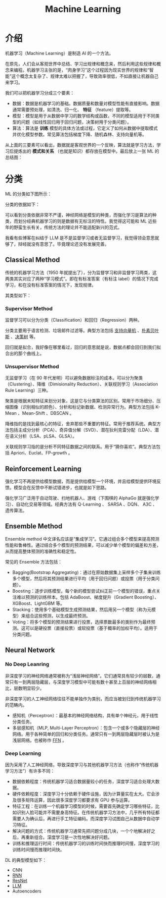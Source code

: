 :PROPERTIES:
:ID:       4505c8c1-33b2-46a4-8000-37484d944da9
:END:
#+title: Machine Learning

* 介绍
机器学习（Machine Learning）是制造 AI 的一个方法。

在原先，人们会从客观世界中总结、学习出规律和概念来，然后利用这些规律和概念来编程。机器学习主张的是，“肉身学习”这个过程因为现实世界的规律和“智能”这个概念太复杂了、规律太难以把握了，导致效率很低，不如直接让机器自己来学习。

我们可以把机器学习分成三个要素：

- 数据：数据是机器学习的基础。数据质量和数量对模型性能有直接影响。数据通常需要预处理，如清洗、归一化、 *特征* （feature）提取等。
- 模型：模型是用于从数据中学习的数学结构或函数，不同的模型适用于不同类型的问题（如线性回归用于回归问题，决策树用于分类问题）。
- 算法：算法是 *训练* 模型的具体方法或过程，它定义了如何从数据中提取模式并优化模型参数。常见算法包括梯度下降、随机森林、支持向量机等。

从上面的三要素可以看出，数据就是客观世界的一个反映，算法就是学习方法，学习后提炼出的 *模式和关系* （也就是知识）都存放在模型中。最后放上一张 ML 的总结图：

[[file:img/clipboard-20250122T134321.png]]

* 分类
ML 的分类如下图所示：

[[file:img/clipboard-20250122T144047.png]]

分类的依据如下：

[[file:img/clipboard-20250122T144110.png]]

可以看到分类依据非常不严谨，神经网络是模型的种类，而强化学习是算法的种类，而划分经典机器学习的则是数据有无标注的特性。我觉得这可能和 ML 近些年的野蛮生长有关，传统方法的理论并不能适配新兴的范式。

我看有些博客在纠结于 LLM 是不是监督学习或者无监督学习，我觉得领会意思就够了，辩经就没有意思了。毕竟理论还没有发展完善。

** Classical Method
传统的机器学习方法（1950 年就提出了），分为监督学习和非监督学习两类，这两类其实对应了两种“学习模式”。即在有标准答案（有标注 label）的情况下完成学习，和在没有标准答案的情况下，发现规律。

其类型如下：

[[file:img/clipboard-20250122T145135.png]]

*** Supervisor Method
监督学习可以分为分类（Classification）和回归（Regression）两种。

分类主要用于语言检测、垃圾邮件过滤等。典型方法包括 [[id:832cdfa5-83f8-4af8-bbd5-940437ebe47d][支持向量机]] 、[[id:fc0c9dd1-e137-4bc1-84f4-633d7089ce5f][朴素贝叶斯]] 、[[id:ccbc2aab-3c63-4ce1-ac4a-e1d51013c561][决策树]] 等。

回归就是拟合，我好像在哪里看过，回归的意思就是说，数据点都会回归到我们拟合出的那个曲线上。

*** Unsupervisor Method
无监督学习（在 90 年代发明）可以避免数据标注的成本。可以分为聚类（Clustering）、降维（Dimisionality Reduction）、关联规则学习（Association Rule Learning）三种。

聚类是根据未知特征来划分对象，这是它与分类算法的区别。常用于市场细分、压缩图像（识别相似的颜色）、分析和标记新数据、检测异常行为。典型方法包括 K-Mean 、Mean-Shift 、DBSCAN 。

降维指的是找到最核心的特征，舍弃那些不重要的特征。常用于推荐系统。典型方法包括主成分分析（PCA）、奇异值分解（SVD）、潜在狄利克雷分配（LDA）、潜在语义分析（LSA、pLSA、GLSA）。

关联规则学习指的是分析不同特征数据之间的联系。用于“猜你喜欢”。典型方法包括 Apriori、Euclat、FP-growth 。

** Reinforcement Learning
强化学习不再提供给模型数据，而是提供给模型一个环境，并且给模型提供环境反馈。模型会在反馈中不断试错进步，也就是如下思路。

[[file:img/clipboard-20250122T161736.png]]

强化学习广泛用于自动驾驶、扫地机器人、游戏（下围棋的 AlphaGo 就是强化学习）、自动化交易等领域。经典方法有 Q-Learning 、 SARSA 、DQN、 A3C 、遗传算法。

** Ensemble Method
Ensemble method 中文译名应该是“集成学习”。它通过组合多个模型来提高预测性能和鲁棒性。通过结合多个模型的预测结果，可以减少单个模型的偏差和方差，从而提高整体预测的准确性和稳定性。

常见的 Ensemble 方法包括：

- Bagging(Bootstrap Aggregating)：通过在原始数据集上采样多个子集来训练多个模型，然后将其预测结果进行平均（用于回归问题）或投票（用于分类问题）。
- Boosting：逐步训练模型，每个新的模型尝试纠正前一个模型的错误，重点关注难以预测的训练样本。包括 AdaBoost、梯度提升（Gradient Boosting）、XGBoost、LightGBM 等。
- Stacking：使用多个基础模型生成预测结果，然后用另一个模型（称为元模型）来组合这些预测，以生成最终预测。
- Voting：将多个模型的预测结果进行投票，选择票数最多的类别作为最终预测。这可以是硬投票（直接投票）或软投票（基于概率的加权平均）。适用于分类问题。

** Neural Network
*** No Deep Leanring
非深度学习的神经网络通常被称为“浅层神经网络”。它们通常具有较少的层数，通常只有一到两层隐藏层，与深度学习模型中可能有数十甚至上百层的神经网络相比，层数明显较少。

非深度学习的人工神经网络往往不能单独作为类别，而应当被划归到传统机器学习的范畴内。

- 感知机（Perceptron）：最基本的神经网络结构，具有单个神经元，用于线性分类任务。
- 多层感知机（MLP, Multi-Layer Perceptron）：包含一个或多个隐藏层的神经网络。用于各种简单的回归和分类任务。通常只有一到两层隐藏层时被认为是浅层网络。也被称作 [[id:63ea08ba-bc6d-49f9-9193-ad3a18bb1d15][FFN]] 。

*** Deep Learning
因为采用了人工神经网络，导致深度学习与其他机器学习方法（也称作“传统机器学习方法”）有许多不同：

- 数据依赖程度：传统机器学习适合数据量较小的任务，深度学习适合处理大数据。
- 硬件依赖程度：深度学习十分依赖于硬件设施，因为计算量实在太大。它会涉及很多矩阵运算，因此很多深度学习都要求有 GPU 参与运算。
- 特征工程：在训练一个机器学习模型的时候，需要首先确定学习哪些特征，比如识别人脸可能并不需要身高特征。在传统机器学习方法中，几乎所有特征都需要人为确认后，再进行手工特征编码。而深度学习试图自己从数据中自动学习特征。
- 解决问题的方式：传统机器学习通常先把问题分成几块，一个个地解决好之后，再重新组合。深度学习是一次性地解决好问题。
- 训练和推理运行时间：传统机器学习的训练时间快而推理时间慢，深度学习的训练时间慢而推理时间快。

DL 的典型模型如下：

- CNN
- [[id:3cf528c9-514a-4d17-92db-7261eacc7410][RNN]]
- [[id:853f9286-682b-463d-90f6-ff93a7bb8eb9][ResNet]]
- [[id:f1e8a2c1-6283-4816-8532-7eea9c68c2b7][LLM]]
- Autoencoders
  
